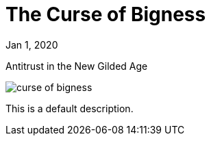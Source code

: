 = The Curse of Bigness

[.date]
Jan 1, 2020

[.subtitle]
Antitrust in the New Gilded Age

[.hero]
image::/books/curse-of-bigness.jpg[]

This is a default description.
